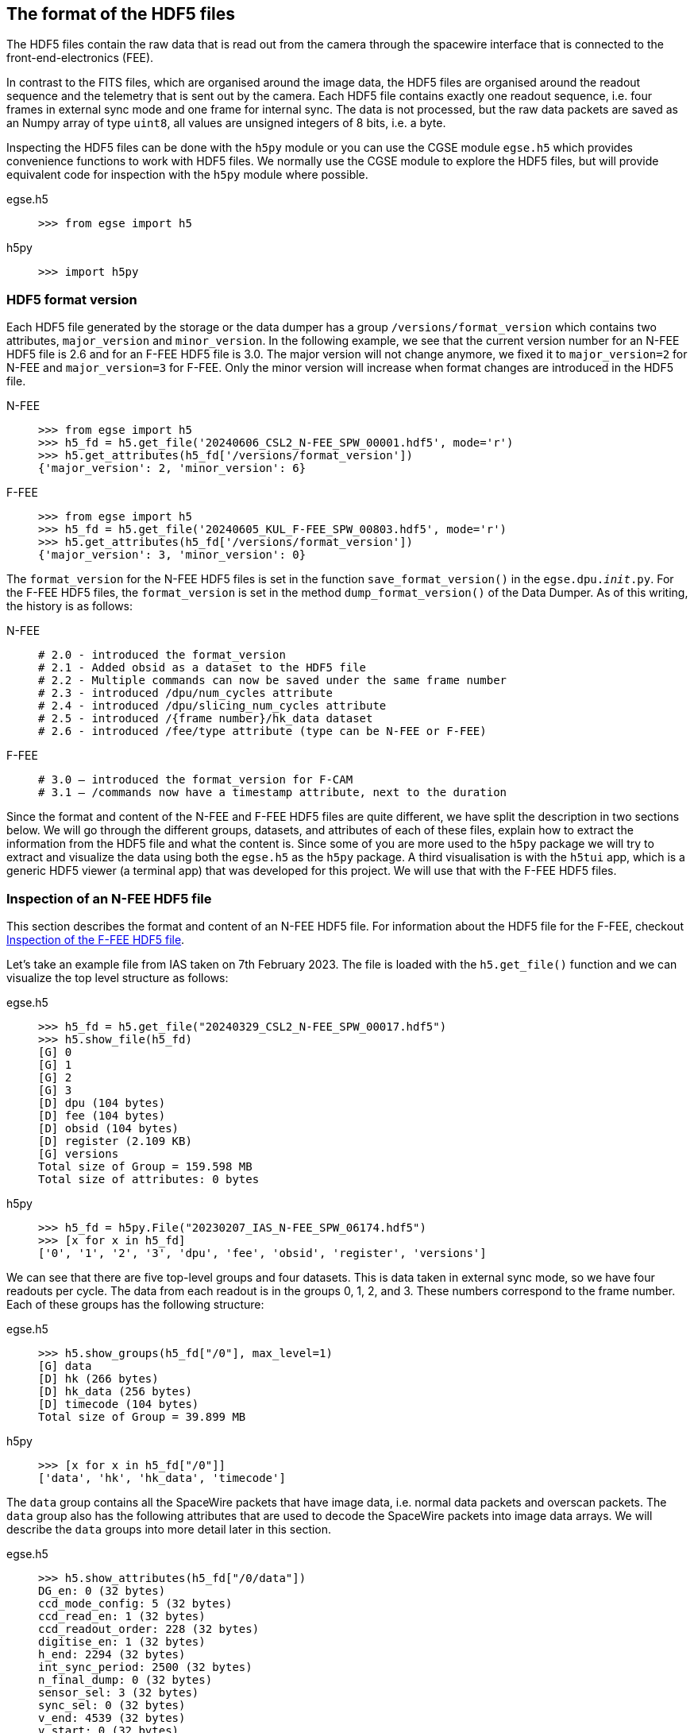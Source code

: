 [#hdf5-format]
== The format of the HDF5 files

The HDF5 files contain the raw data that is read out from the camera through the spacewire interface that is connected to the front-end-electronics (FEE).

In contrast to the FITS files, which are organised around the image data, the HDF5 files are organised around the readout sequence and the telemetry that is sent out by the camera. Each HDF5 file contains exactly one readout sequence, i.e. four frames in external sync mode and one frame for internal sync. The data is not processed, but the raw data packets are saved as an Numpy array of type `uint8`, all values are unsigned integers of 8 bits, i.e. a byte.

Inspecting the HDF5 files can be done with the `h5py` module or you can use the CGSE module `egse.h5` which provides convenience functions to work with HDF5 files. We normally use the CGSE module to explore the HDF5 files, but will provide equivalent code for inspection with the `h5py` module where possible.

[tabs]
======
egse.h5::
+
----
>>> from egse import h5
----
h5py::
+
----
>>> import h5py
----
======

[#hdf5-format-version]
=== HDF5 format version

Each HDF5 file generated by the storage or the data dumper has a group `/versions/format_version` which contains two attributes, `major_version` and `minor_version`. In the following example, we see that the current version number for an N-FEE HDF5 file is 2.6 and for an F-FEE HDF5 file is 3.0. The major version will not change anymore, we fixed it to `major_version=2` for N-FEE and `major_version=3` for F-FEE. Only the minor version will increase when format changes are introduced in the HDF5 file.

[tabs]
======
N-FEE::
+
----
>>> from egse import h5
>>> h5_fd = h5.get_file('20240606_CSL2_N-FEE_SPW_00001.hdf5', mode='r')
>>> h5.get_attributes(h5_fd['/versions/format_version'])
{'major_version': 2, 'minor_version': 6}
----
F-FEE::
+
----
>>> from egse import h5
>>> h5_fd = h5.get_file('20240605_KUL_F-FEE_SPW_00803.hdf5', mode='r')
>>> h5.get_attributes(h5_fd['/versions/format_version'])
{'major_version': 3, 'minor_version': 0}
----
======

The `format_version` for the N-FEE HDF5 files is set in the function `save_format_version()` in the `egse.dpu.__init__.py`. For the F-FEE HDF5 files, the `format_version` is set in the method `dump_format_version()` of the Data Dumper. As of this writing, the history is as follows:

[tabs]
======
N-FEE::
+
----
# 2.0 - introduced the format_version
# 2.1 - Added obsid as a dataset to the HDF5 file
# 2.2 - Multiple commands can now be saved under the same frame number
# 2.3 - introduced /dpu/num_cycles attribute
# 2.4 - introduced /dpu/slicing_num_cycles attribute
# 2.5 - introduced /{frame number}/hk_data dataset
# 2.6 - introduced /fee/type attribute (type can be N-FEE or F-FEE)
----
F-FEE::
+
----
# 3.0 – introduced the format_version for F-CAM
# 3.1 – /commands now have a timestamp attribute, next to the duration
----
======


Since the format and content of the N-FEE and F-FEE HDF5 files are quite different, we have split the description in two sections below. We will go through the different groups, datasets, and attributes of each of these files, explain how to extract the information from the HDF5 file and what the content is. Since some of you are more used to the `h5py` package we will try to extract and visualize the data using both the `egse.h5` as the `h5py` package. A third visualisation is with the `h5tui` app, which is a generic HDF5 viewer (a terminal app) that was developed for this project. We will use that with the F-FEE HDF5 files.

[#hdf5-n-fee-inspection]
=== Inspection of an N-FEE HDF5 file

This section describes the format and content of an N-FEE HDF5 file.  For information about the HDF5 file for the F-FEE, checkout <<hdf5-f-fee-inspection>>.

Let's take an example file from IAS taken on 7th February 2023. The file is loaded with the `h5.get_file()` function and we can visualize the top level structure as follows:

[tabs]
======
egse.h5::
+
----
>>> h5_fd = h5.get_file("20240329_CSL2_N-FEE_SPW_00017.hdf5")
>>> h5.show_file(h5_fd)
[G] 0
[G] 1
[G] 2
[G] 3
[D] dpu (104 bytes)
[D] fee (104 bytes)
[D] obsid (104 bytes)
[D] register (2.109 KB)
[G] versions
Total size of Group = 159.598 MB
Total size of attributes: 0 bytes
----

h5py::
+
----
>>> h5_fd = h5py.File("20230207_IAS_N-FEE_SPW_06174.hdf5")
>>> [x for x in h5_fd]
['0', '1', '2', '3', 'dpu', 'fee', 'obsid', 'register', 'versions']
----

======
We can see that there are five top-level groups and four datasets. This is data taken in external sync mode, so we have four readouts per cycle. The data from each readout is in the groups 0, 1, 2, and 3. These numbers correspond to the frame number. Each of these groups has the following structure:

[tabs]
======
egse.h5::
+
----
>>> h5.show_groups(h5_fd["/0"], max_level=1)
[G] data
[D] hk (266 bytes)
[D] hk_data (256 bytes)
[D] timecode (104 bytes)
Total size of Group = 39.899 MB
----
h5py::
+
----
>>> [x for x in h5_fd["/0"]]
['data', 'hk', 'hk_data', 'timecode']
----
======

The `data` group contains all the SpaceWire packets that have image data, i.e. normal data packets and overscan packets. The `data` group also has the following attributes that are used to decode the SpaceWire packets into image data arrays. We will describe the `data` groups into more detail later in this section.

[tabs]
======
egse.h5::
+
----
>>> h5.show_attributes(h5_fd["/0/data"])
DG_en: 0 (32 bytes)
ccd_mode_config: 5 (32 bytes)
ccd_read_en: 1 (32 bytes)
ccd_readout_order: 228 (32 bytes)
digitise_en: 1 (32 bytes)
h_end: 2294 (32 bytes)
int_sync_period: 2500 (32 bytes)
n_final_dump: 0 (32 bytes)
sensor_sel: 3 (32 bytes)
sync_sel: 0 (32 bytes)
v_end: 4539 (32 bytes)
v_start: 0 (32 bytes)
Total size of attributes: 384 bytes
----
h5py::
+
----
>>> [x for x in h5_fd["/0/data"].attrs]
[
    'DG_en',
    'ccd_mode_config',
    'ccd_read_en',
    'ccd_readout_order',
    'digitise_en',
    'h_end',
    'int_sync_period',
    'n_final_dump',
    'sensor_sel',
    'sync_sel',
    'v_end',
    'v_start'
]
----
======

The two datasets in group `'/0'` contain the timecode and the housekeeping information that is sent on every sync pulse. The `timecode` dataset contains the timecode itself and the timestamp when this timecode was received by the DPU Processor. Remember the timecode is an integer from 0 to 63. The `timecode` dataset is an array with one integer element, the timestamp is an attribute of the `timecode` dataset. The `timecode` dataset and the timestamp can be visualised as follows.

[tabs]
======
egse.h5::
+
----
>>> h5.get_data(h5_fd["/0/timecode"])
array(53)
>>> h5.get_attribute_value(h5_fd["/0/timecode"], "timestamp")
'2023-02-07T15:13:10.397+0000'
----
h5py::
+
----
>>> h5_fd["/0/timecode"][()]
53
>>> h5_fd["/0/timecode"].attrs["timestamp"]
'2023-02-07T15:13:10.397+0000'
----
======

The raw content of the `hk` dataset can be shown as follows. The `hk` dataset has no attributes currently.
[tabs]
======
egse.h5::
+
----
>>> h5.get_data(h5_fd["/0/hk"])
array([ 80, 240,   0, 144,   5, 130,  24,  29,   0,   0, 128,   0, 128,
         0, 128,   0, 128,   0, 128,   0, 128,   0, 127, 255, 127, 255,
       127, 255, 127, 255, 127, 255, 127, 255, 127, 255, 127, 255, 127,
       255, 128,  21,   0,   0, 128,  88, 128,  87, 128,  88, 128,  88,
       128,  88, 128,  87, 128,  88, 128,  88, 128,  85, 128,  86, 128,
        86,  57, 191, 252, 138, 250, 233, 128,  87, 128,  88,  26, 159,
       231,  93,  25, 121, 231, 110,  26, 140, 223,  53,  26, 128,  83,
       191,  64, 186,   7,  68, 251, 124,  58, 236,  10, 181,   0,   0,
       128,  87, 128,  88, 148, 193, 128,  85, 128,  89, 148, 193, 128,
        88, 128,  88, 148, 186, 128,  86, 128,  89, 148, 202, 128,  86,
       128,  87, 128,  85, 128,  89, 128,  90,   0,  53,   0,   1,  24,
        29,   0,   0,   0,   0,   0,   0,   0,   0,   0,  24], dtype=uint8)
----
h5py::
+
----
>>> h5_fd["/0/hk"][()]
array([ 80, 240,   0, 144,   5, 130,  24,  29,   0,   0, 128,   0, 128,
         0, 128,   0, 128,   0, 128,   0, 128,   0, 127, 255, 127, 255,
       127, 255, 127, 255, 127, 255, 127, 255, 127, 255, 127, 255, 127,
       255, 128,  21,   0,   0, 128,  88, 128,  87, 128,  88, 128,  88,
       128,  88, 128,  87, 128,  88, 128,  88, 128,  85, 128,  86, 128,
        86,  57, 191, 252, 138, 250, 233, 128,  87, 128,  88,  26, 159,
       231,  93,  25, 121, 231, 110,  26, 140, 223,  53,  26, 128,  83,
       191,  64, 186,   7,  68, 251, 124,  58, 236,  10, 181,   0,   0,
       128,  87, 128,  88, 148, 193, 128,  85, 128,  89, 148, 193, 128,
        88, 128,  88, 148, 186, 128,  86, 128,  89, 148, 202, 128,  86,
       128,  87, 128,  85, 128,  89, 128,  90,   0,  53,   0,   1,  24,
        29,   0,   0,   0,   0,   0,   0,   0,   0,   0,  24], dtype=uint8)
----
======
There is also a `hk_data` dataset which contains the housekeeping data that was requested from the FEE after all image data has been transmitted. The difference between the `hk` and the `hk_data` is that the former is a `HousekeepingPacket` object, while the latter is a `HousekeepingData` object. The reason for this difference is that the `hk` is a SpW packet that is always sent by the FEE after the timecode, the `hk_data` is the memory requested that contains the housekeeping information, no SpW packet was every constructed for it (as it was sent in an RMAP read request reply).

NOTE: So, why do we need this additional `hk_data`? This was a request by ESA, the housekeeping after all data is sent contains valuable information about the FEE during the transmission of the data, e.g. the error flags reflect possible errors that occurred during the transmission.

The CGSE provides a module to inspect and work with PLATO SpaceWire packets. The above housekeeping packet can be inspected using the `HousekeepingPacket` class from the `egse.spw` package:
[tabs]
======
egse.h5::
+
[%nowrap]
----
>>> from egse.spw import HousekeepingPacket
>>> hk_data = h5.get_data(h5_fd["/0/hk"])
>>> hk = HousekeepingPacket(hk_data)
>>> print(hk)
HousekeepingPacket:
  Logical Address = 0x50
  Protocol ID = 0xF0
  Length = 144
  Type = mode:FULL_IMAGE_MODE, last_packet:True, CCD side:E, CCD number:0, Frame number:0, Packet
Type:HOUSEKEEPING_DATA
  Frame Counter = 16
  Sequence Counter = 0
  Header = 50 F0 00 90 05 82 00 10 00 00
  Data HEX = 00 00 00 00 00 00 00 00 00 00 00 01 7F FF 7F FF 7F FF 7F FF 7F FF 7F FF 7F FF 7F FF 7F FF 80 15 80 57 80 58 80 57 80 58 80 58 80 58 80 57 80 58 80 58
  Data ASC = .................................W.X.W.X.X.X.W.X.X----
----
h5py::
+
In this case only the retrieving of the `hk_data` is different:
+
----
>>> hk_data = h5_fd["/0/hk"][()]
----
======
Inspecting the housekeeping data, can be done as follows, please note that the `HousekeepingData` class is dependent on the camera type, for the N-FEE, the class is loaded from `egse.dpu.npdu.dpu`.

----
>>> from egse.dpu.ndpu.dpu import HousekeepingData
>>> hk_data = h5.get_data(h5_fd["/0/hk_data"])
>>> hk_data = HousekeepingData(hk_data)
>>> print(hk_data)
                       Housekeeping Data
┏━━━━━━━━━━━━━━━━━━━━━━━┳━━━━━━━━┳━━━━━━━━┳━━━━━━━━━━━━━━━━━━━━┓
┃ Parameter             ┃ Value  ┃ Value  ┃ Value              ┃
┡━━━━━━━━━━━━━━━━━━━━━━━╇━━━━━━━━╇━━━━━━━━╇━━━━━━━━━━━━━━━━━━━━┩
│ TOU_SENSE_1           │ 0      │ 0x0    │ 0b0                │
│ TOU_SENSE_2           │ 0      │ 0x0    │ 0b0                │
│ TOU_SENSE_3           │ 0      │ 0x0    │ 0b0                │
│ TOU_SENSE_4           │ 0      │ 0x0    │ 0b0                │
│ TOU_SENSE_5           │ 0      │ 0x0    │ 0b0                │
│ TOU_SENSE_6           │ 1      │ 0x1    │ 0b1                │
│ CCD2_TS               │ 32767  │ 0x7fff │ 0b111111111111111  │
│ CCD3_TS               │ 32767  │ 0x7fff │ 0b111111111111111  │
│ CCD4_TS               │ 32767  │ 0x7fff │ 0b111111111111111  │
│ CCD1_TS               │ 32767  │ 0x7fff │ 0b111111111111111  │
│ PRT1                  │ 32767  │ 0x7fff │ 0b111111111111111  │
│ PRT2                  │ 32767  │ 0x7fff │ 0b111111111111111  │
│ PRT3                  │ 32767  │ 0x7fff │ 0b111111111111111  │
│ PRT4                  │ 32767  │ 0x7fff │ 0b111111111111111  │
│ PRT5                  │ 32767  │ 0x7fff │ 0b111111111111111  │
│ ZERO_DIFF_AMP         │ 32789  │ 0x8015 │ 0b1000000000010101 │
│ CCD2_VOD_MON_F        │ 32855  │ 0x8057 │ 0b1000000001010111 │
│ CCD2_VOG_MON          │ 32856  │ 0x8058 │ 0b1000000001011000 │
│ CCD2_VRD_MON_E        │ 32855  │ 0x8057 │ 0b1000000001010111 │
│ CCD3_VOD_MON_F        │ 32856  │ 0x8058 │ 0b1000000001011000 │
│ CCD3_VOG_MON          │ 32856  │ 0x8058 │ 0b1000000001011000 │
│ CCD3_VRD_MON_E        │ 32856  │ 0x8058 │ 0b1000000001011000 │
│ CCD4_VOD_MON_F        │ 32855  │ 0x8057 │ 0b1000000001010111 │
│ CCD4_VOG_MON          │ 32856  │ 0x8058 │ 0b1000000001011000 │
│ CCD4_VRD_MON_E        │ 32856  │ 0x8058 │ 0b1000000001011000 │
│ CCD1_VOD_MON_F        │ 32853  │ 0x8055 │ 0b1000000001010101 │
│ CCD1_VOG_MON          │ 32854  │ 0x8056 │ 0b1000000001010110 │
│ CCD1_VRD_MON_E        │ 32854  │ 0x8056 │ 0b1000000001010110 │
│ VCCD                  │ 14783  │ 0x39bf │ 0b11100110111111   │
│ VRCLK_MON             │ 64650  │ 0xfc8a │ 0b1111110010001010 │
│ VICLK                 │ 64233  │ 0xfae9 │ 0b1111101011101001 │
│ CCD2_VOD_MON_E        │ 32855  │ 0x8057 │ 0b1000000001010111 │
│ CCD3_VOD_MON_E        │ 32856  │ 0x8058 │ 0b1000000001011000 │
│ 5VB_NEG_MON           │ 6815   │ 0x1a9f │ 0b1101010011111    │
│ 3V3B_MON              │ 59229  │ 0xe75d │ 0b1110011101011101 │
│ 2V5A_MON              │ 6521   │ 0x1979 │ 0b1100101111001    │
│ 3V3D_MON              │ 59246  │ 0xe76e │ 0b1110011101101110 │
│ 2V5D_MON              │ 6796   │ 0x1a8c │ 0b1101010001100    │
│ 1V5D_MON              │ 57141  │ 0xdf35 │ 0b1101111100110101 │
│ 5VREF_MON             │ 6784   │ 0x1a80 │ 0b1101010000000    │
│ VCCD_POS_RAW          │ 21439  │ 0x53bf │ 0b101001110111111  │
│ VCLK_POS_RAW          │ 16570  │ 0x40ba │ 0b100000010111010  │
│ VAN1_POS_RAW          │ 1860   │ 0x744  │ 0b11101000100      │
│ VAN3_NEG_MON          │ 64380  │ 0xfb7c │ 0b1111101101111100 │
│ VAN2_POS_RAW          │ 15084  │ 0x3aec │ 0b11101011101100   │
│ VDIG_RAW              │ 2741   │ 0xab5  │ 0b101010110101     │
│ 1V8D_MON              │ 0      │ 0x0    │ 0b0                │
│ CCD4_VOD_MON_E        │ 32855  │ 0x8057 │ 0b1000000001010111 │
│ CCD2_VRD_MON_F        │ 32856  │ 0x8058 │ 0b1000000001011000 │
│ CCD2_VDD_MON          │ 38081  │ 0x94c1 │ 0b1001010011000001 │
│ CCD2_VGD_MON          │ 32853  │ 0x8055 │ 0b1000000001010101 │
│ CCD3_VRD_MON_F        │ 32857  │ 0x8059 │ 0b1000000001011001 │
│ CCD3_VDD_MON          │ 38081  │ 0x94c1 │ 0b1001010011000001 │
│ CCD3_VGD_MON          │ 32856  │ 0x8058 │ 0b1000000001011000 │
│ CCD4_VRD_MON_F        │ 32856  │ 0x8058 │ 0b1000000001011000 │
│ CCD4_VDD_MON          │ 38074  │ 0x94ba │ 0b1001010010111010 │
│ CCD4_VGD_MON          │ 32854  │ 0x8056 │ 0b1000000001010110 │
│ CCD1_VRD_MON_F        │ 32857  │ 0x8059 │ 0b1000000001011001 │
│ CCD1_VDD_MON          │ 38090  │ 0x94ca │ 0b1001010011001010 │
│ CCD1_VGD_MON          │ 32854  │ 0x8056 │ 0b1000000001010110 │
│ IG_HI_MON             │ 32855  │ 0x8057 │ 0b1000000001010111 │
│ CCD1_VOD_MON_E        │ 32853  │ 0x8055 │ 0b1000000001010101 │
│ TSENSE_A              │ 32857  │ 0x8059 │ 0b1000000001011001 │
│ TSENSE_B              │ 32858  │ 0x805a │ 0b1000000001011010 │
│ spw_status            │ 1      │ 0x1    │ 0b1                │
│ reg_32_hk_reserved    │ 0      │ 0x0    │ 0b0                │
│ spw_timecode          │ 0      │ 0x0    │ 0b0                │
│ rmap_target_status    │ 0      │ 0x0    │ 0b0                │
│ rmap_target_indicate  │ 0      │ 0x0    │ 0b0                │
│ spw_link_escape_error │ 0      │ 0x0    │ 0b0                │
│ spw_credit_error      │ 0      │ 0x0    │ 0b0                │
│ spw_parity_error      │ 0      │ 0x0    │ 0b0                │
│ spw_link_disconnect   │ 0      │ 0x0    │ 0b0                │
│ spw_link_running      │ 1      │ 0x1    │ 0b1                │
│ frame_counter         │ 16     │ 0x10   │ 0b10000            │
│ reg_33_hk_reserved    │ 0      │ 0x0    │ 0b0                │
│ op_mode               │ 0      │ 0x0    │ 0b0                │
│ frame_number          │ 0      │ 0x0    │ 0b0                │
│ error_flags           │ 0      │ 0x0    │ 0b0                │
│ FPGA minor version    │ 24     │ 0x18   │ 0b11000            │
│ FPGA major version    │ 0      │ 0x0    │ 0b0                │
│ Board ID              │ 0      │ 0x0    │ 0b0                │
│ reg_35_hk_reserved    │ 0      │ 0x0    │ 0b0                │
└───────────────────────┴────────┴────────┴────────────────────┘
----


Thus far we have explored the following format of the HDF5 file:
----
h5_file
  ├──── 0
  │     ├──── data
  │     ├──── hk
  │     ├──── hk_data
  │     └──── timecode
  ├──── 1
  │     ├──── data
  │     ├──── hk
  │     ├──── hk_data
  │     └──── timecode
  ├──── 2
  │     ├──── data
  │     ├──── hk
  │     ├──── hk_data
  │     └──── timecode
  ├──── 3
  │     ├──── data
  │     ├──── hk
  │     ├──── hk_data
  │     └──── timecode
  ├──── dpu
  ├──── fee
  ├──── obsid
  ├──── register
  └──── versions
        └──── format_version
----
We haven't inspected the `versions` group yet, it currently contains only one dataset, `format_version`. This version describes the changes in the HDF5 file with respect to available groups, datasets and attributes. The format version can be accessed as follows.

[tabs]
======
egse.h5::
+
----
>>> h5.show_attributes(h5_fd["/versions/format_version"])
major_version: 2 (32 bytes)
minor_version: 6 (32 bytes)
Total size of attributes: 64 bytes
----
h5py::
+
----
>>> list(h5_fd["/versions/format_version"].attrs)
['major_version', 'minor_version']
>>> h5_fd["/versions/format_version"].attrs["major_version"]
2
>>> h5_fd["/versions/format_version"].attrs["minor_version"]
6
----
======

[#format-version]
Up to now, the format versions have changed from 2.0 to 2.6footnote:[Format version 2.6 was introduced on 18/03/2024, in release 2024.13.0+CGSE] as follows:

----
2.0 - introduced the format_version
2.1 - Added obsid as a dataset to the HDF5 file
2.2 - Multiple commands can now be saved under the same frame number
2.3 - introduced /dpu/num_cycles attribute
2.4 - introduced /dpu/slicing_num_cycles attribute
2.5 - introduced /{frame number}/hk_data dataset
2.6 - introduced /fee/type attribute (type can be N-FEE or F-FEE)
----

XXXXX: We have decided that the format version of the N-FEE will always be 2 and the format version of the F-FEE will always be 3. This needs to be explained!


Before we dive into the `data` groups, let's first inspect the four remaining datasets `dpu`, `fee`, `obsid` and `register`. The `obsid` dataset contains the full observation identifier where this HDF5 file belongs to as a bytes object. If the `obsid` is empty, no observation was running.

[tabs]
======
egse.h5::
+
----
>>> h5.get_data(h5_fd["/obsid"]).item()
b'IAS_00088_00938'
----
h5py::
+
----
>>> h5_fd["/obsid"][()]
b'IAS_00088_00938'
----
======

The `dpu` dataset contains DPU Processor specific parameters that are needed to properly process the data. These parameters are available as attributes to this dataset and are mainly used by the FITS generation process.

[tabs]
======
egse.h5::
+
----
>>> h5.show_attributes(h5_fd["/dpu"])
num_cycles: 10 (32 bytes)
slicing_num_cycles: 0 (32 bytes)
Total size of attributes: 64 bytes
----
h5py::
+
----
>>> list(h5_fd["/dpu"].attrs)
['num_cycles', 'slicing_num_cycles']
>>> h5_fd["/dpu"].attrs["num_cycles"]
10
----
======

The `fee` dataset contains FEE specific parameters that are needed to properly process the data. These parameters are available as attributes to this dataset and are mainly used by the FITS generation process. Currently, the only attribute if the `fee/type` which can be either 'N-FEE' or 'F-FEE'.

[tabs]
======
egse.h5::
+
----
>>> h5.show_attributes(h5_fd["/fee"])
type: N-FEE (54 bytes)
Total size of attributes: 54 bytes
----
h5py::
+
----
>>> list(h5_fd["/fee"].attrs)
['type']
>>> h5_fd["/fee"].attrs["type"]
'N-FEE'
----
======

Finally, the `register` dataset is a Numpy array that is a mirror of the register memory map in the N-FEE at the time of the sync pulse.

[tabs]
======
egse.h5::
+
----
>>> h5.get_data(h5_fd["/register"])
array([ 17, 187,   0, ...,   0,   0,   0], dtype=uint8)
----
h5py::
+
----
>>> h5_fd["/register"][()]
array([ 17, 187,   0, ...,   0,   0,   0], dtype=uint8)
----
======

The content of the `register` dataset can be inspected using the `RegisterMap` class from the CGSE. If you are using a slightly older version of the CGSE, your output might looks different, i.e. not in a nicely formatted table. The content is however the same.
----
>>> import rich
>>> from egse.reg import RegisterMap
>>> reg_data = h5.get_data(h5_fd["/register"])
>>> reg = RegisterMap(name="N-FEE", memory_map=reg_data)
>>> rich.print(reg)
┏━━━━━━━━━━━━━━━┳━━━━━━━━━━━━━━━━━━━━━━━━━━━━━━┳━━━━━━━━┓
┃ Register      ┃ Parameter                    ┃ HEX    ┃
┡━━━━━━━━━━━━━━━╇━━━━━━━━━━━━━━━━━━━━━━━━━━━━━━╇━━━━━━━━┩
│ reg_0_config  │ v_start                      │ 0x0    │
│ reg_0_config  │ v_end                        │ 0x11bb │
│ reg_1_config  │ charge_injection_width       │ 0x64   │
│ reg_1_config  │ charge_injection_gap         │ 0x64   │
│ reg_2_config  │ parallel_toi_period          │ 0x36b  │
│ reg_2_config  │ parallel_clk_overlap         │ 0xfa   │
│ reg_2_config  │ ccd_readout_order            │ 0xe4   │
│ reg_3_config  │ n_final_dump                 │ 0x0    │
│ reg_3_config  │ h_end                        │ 0x8f6  │
│ reg_3_config  │ charge_injection_en          │ 0x0    │
│ reg_3_config  │ tri_level_clk_en             │ 0x0    │
│ reg_3_config  │ img_clk_dir                  │ 0x0    │
│ reg_3_config  │ reg_clk_dir                  │ 0x0    │
│ reg_4_config  │ packet_size                  │ 0x7d8c │
│ reg_4_config  │ int_sync_period              │ 0x9c4  │
│ reg_5_config  │ Trap_Pumping_Dwell_counter   │ 0x30d4 │
│ reg_5_config  │ sync_sel                     │ 0x0    │
│ reg_5_config  │ sensor_sel                   │ 0x3    │
│ reg_5_config  │ digitise_en                  │ 0x1    │
│ reg_5_config  │ DG_en                        │ 0x0    │
│ reg_5_config  │ ccd_read_en                  │ 0x1    │
│ reg_5_config  │ conv_dly                     │ 0xf    │
│ reg_5_config  │ High_precision_HK_en         │ 0x0    │
│ reg_6_config  │ ccd1_win_list_ptr            │ 0x0    │
│ reg_7_config  │ ccd1_pktorder_list_ptr       │ 0x0    │
│ reg_8_config  │ ccd1_win_list_length         │ 0x0    │
│ reg_8_config  │ ccd1_win_size_x              │ 0x0    │
│ reg_8_config  │ ccd1_win_size_y              │ 0x0    │
│ reg_8_config  │ reg_8_config_reserved        │ 0x0    │
│ reg_9_config  │ ccd2_win_list_ptr            │ 0x0    │
│ reg_10_config │ ccd2_pktorder_list_ptr       │ 0x0    │
│ reg_11_config │ ccd2_win_list_length         │ 0x0    │
│ reg_11_config │ ccd2_win_size_x              │ 0x0    │
│ reg_11_config │ ccd2_win_size_y              │ 0x0    │
│ reg_11_config │ reg_11_config_reserved       │ 0x0    │
│ reg_12_config │ ccd3_win_list_ptr            │ 0x0    │
│ reg_13_config │ ccd3_pktorder_list_ptr       │ 0x0    │
│ reg_14_config │ ccd3_win_list_length         │ 0x0    │
│ reg_14_config │ ccd3_win_size_x              │ 0x0    │
│ reg_14_config │ ccd3_win_size_y              │ 0x0    │
│ reg_14_config │ reg_14_config_reserved       │ 0x0    │
│ reg_15_config │ ccd4_win_list_ptr            │ 0x0    │
│ reg_16_config │ ccd4_pktorder_list_ptr       │ 0x0    │
│ reg_17_config │ ccd4_win_list_length         │ 0x0    │
│ reg_17_config │ ccd4_win_size_x              │ 0x0    │
│ reg_17_config │ ccd4_win_size_y              │ 0x0    │
│ reg_17_config │ reg_17_config_reserved       │ 0x0    │
│ reg_18_config │ ccd_vod_config               │ 0xeef  │
│ reg_18_config │ ccd1_vrd_config              │ 0xe65  │
│ reg_18_config │ ccd2_vrd_config              │ 0x65   │
│ reg_19_config │ ccd2_vrd_config              │ 0xe    │
│ reg_19_config │ ccd3_vrd_config              │ 0xe65  │
│ reg_19_config │ ccd4_vrd_config              │ 0xe65  │
│ reg_19_config │ ccd_vgd_config               │ 0x9    │
│ reg_20_config │ ccd_vgd_config               │ 0xb1   │
│ reg_20_config │ ccd_vog_config               │ 0x19a  │
│ reg_20_config │ ccd_ig_hi_config             │ 0xfff  │
│ reg_21_config │ ccd_ig_lo_config             │ 0x0    │
│ reg_21_config │ trk_hld_hi                   │ 0x4    │
│ reg_21_config │ trk_hld_lo                   │ 0xe    │
│ reg_21_config │ cont_rst_on                  │ 0x0    │
│ reg_21_config │ cont_cdsclp_on               │ 0x0    │
│ reg_21_config │ ccd_mode_config              │ 0x5    │
│ reg_21_config │ cont_rowclp_on               │ 0x0    │
│ reg_21_config │ reg_21_config_reserved       │ 0x0    │
│ reg_21_config │ clear_error_flag             │ 0x1    │
│ reg_22_config │ r_cfg1                       │ 0x7    │
│ reg_22_config │ r_cfg2                       │ 0xb    │
│ reg_22_config │ cdsclp_lo                    │ 0x9    │
│ reg_22_config │ adc_pwrdn_en                 │ 0x1    │
│ reg_22_config │ reg_22_config_reserved_1     │ 0x0    │
│ reg_22_config │ cdsclp_hi                    │ 0x0    │
│ reg_22_config │ rowclp_hi                    │ 0x0    │
│ reg_22_config │ rowclp_lo                    │ 0x2    │
│ reg_22_config │ reg_22_config_reserved_2     │ 0x0    │
│ reg_23_config │ ccd1_last_Epacket            │ 0x0    │
│ reg_23_config │ ccd1_last_Fpacket            │ 0x0    │
│ reg_23_config │ ccd2_last_Epacket            │ 0x0    │
│ reg_23_config │ reg_23_config_reserved       │ 0x0    │
│ reg_24_config │ ccd2_last_Fpacket            │ 0x0    │
│ reg_24_config │ ccd3_last_Epacket            │ 0x0    │
│ reg_24_config │ ccd3_last_Fpacket            │ 0x0    │
│ reg_24_config │ reg_24_config_reserved       │ 0x0    │
│ reg_25_config │ ccd4_last_Epacket            │ 0x0    │
│ reg_25_config │ ccd4_last_Fpacket            │ 0x0    │
│ reg_25_config │ Surface_Inversion_counter    │ 0x64   │
│ reg_25_config │ reg_25_config_reserved       │ 0x0    │
│ reg_26_config │ Readout_pause_counter        │ 0x7d0  │
│ reg_26_config │ Trap_Pumping_Shuffle_counter │ 0x3e8  │
└───────────────┴──────────────────────────────┴────────┘
----
The last group to inspect is the `data` group which is part of each of the readout groups. The `data` group contains all the SpaceWire packets that contain the CCD image data. The packets contain the serial prescan, serial overscan, the actual image data and the parallel overscan (if present). From the attributes of the `dpu` dataset we learned that `h_end=2294`, `v_start=0` and `v_end=4539`. The `h_end` attribute defines what is in the row data. The value `h_end=2294` means 25 pixels of serial prescan, 2255 pixels of image data, and 15 pixels of serial overscan data. Each packet in the `data` group is a Numpy array of type `uint8`, but the actual pixel data is a 16bit integer. The header of a SpW data packet is 10 bytes, so from this information we can calculate that there are 7 lines contained in each packet of length 32140. We also have data packets of 9190 bytes which contain only two rows of data.
----
>>> (32140-10)/2/2295
7.0
>>> (9190-10)/2/2295
2.0
----

We requested 4540 rows (`v_end - v_start + 1`) which is a full CCD of 4510 rows + 30 rows parallel overscan data. Image data and overscan data are sent in separate packets, so we have 644 + 1 packets of image data and 4 + 1 packets of parallel overscan data.
----
>>> 644*7 + 1*2  # 644 packets of 32140 bytes + 1 packet of 9190 bytes
4510
>>> 4*7 + 1*2  # 4 packets of 32140 bytes + 1 packet of 9190 bytes
30
----
This gives us a total of 650 packets for one side of the CCD, but since we requested both sides of the CCD (see `sensor_sel=3` in the `dpu` attributes or the `register` dataset above), we end up with a total of 1300 packets (datasets) in each of the `data` groups in `/0`, `/1`, `/2`, and `/3`.
----
>>> len(h5_fd["/0/data"])
1300
----

[#hdf5-f-fee-inspection]
=== Inspection of the F-FEE HDF5 file

For this section we are going to inspect a few HDF5 files that were created during testing of the F-FEE EM at KU Leuven back in 2024. The tests retrieved CCD image data from each side of the CCDs in a consecutive manner, i.e. no data was retrieved over multiple SpaceWire links simultaneously. The EM didn't have an AEB4 unit.

The top-level groups of an F-FEE HDF5 file are listed  below:

[tabs]
======
egse.h5::
+
----
>>> h5_fd = h5.get_file("20240911_KUL_F-FEE_SPW_01273.hdf5")
>>> h5.show_file(h5_fd)
[G] AEB1-F
[G] commands
[D] fee (104 bytes)
[G] hk-data
[D] obsid (104 bytes)
[D] register (520.109 KB)
[D] setup (104 bytes)
[D] timecode (104 bytes)
[G] versions
Total size of Group = 10.674 MB
has_data: True (25 bytes)
Total size of attributes: 25 bytes
----

h5py::
+
----
>>> h5_fd = h5py.File("20240911_KUL_F-FEE_SPW_01273.hdf5")
>>> [x for x in h5_fd]
['AEB1-F', 'commands', 'fee', 'hk-data', 'obsid', 'register', 'setup', 'timecode', 'versions']
----

h5tui::
+
image::../images/h5tui-icd-01.png[width=100%,align=center]

======
You can see immediately that the top-level groups are quite different from the N-FEE HDF5 file. That is because the concept of cycles is different. Where the N-FEE has a cycle of 25s where the 4 CCDs are read out in 6.25s readout periods, the F-FEE has a cycle time of 2.5s where we read out one half of one CCD over a dedicated SpaceWire link. So, the first group that we see is the `AEB1-F` which contains the image data for the F-side of the CCD connected to the AEB1 unit. That is currently the bes we can do. We will usually read out 5 frames in 5 different HDF5 files, then switch to another CCD half.

Let's look into this group into more detail. There is one sub-group `data` and two datasets `hk_deb` and `hk_aeb`. These two datasets are the housekeeping packets that are sent by the F-FEE together with the image data, i.e. when the DEB is in FULL_IMAGE mode and the AEB that was selected is in IMAGE mode.

[tabs]
======
egse.h5::
+
----
>>> h5.show_groups(h5_fd["/AEB1-F"], max_level=1)
[G] data
[D] hk_aeb (253 bytes)
[D] hk_deb (149 bytes)
Total size of Group = 10.163 MB
----
h5py::
+
----
>>> [x for x in h5_fd["/AEB1-F"]]
['data', 'hk_aeb', 'hk_deb']
----
h5tui::
+
image::../images/h5tui-icd-02.png[width=100%,align=center]
======

The `data` group contains all the SpaceWire packets that have image data, i.e. normal data packets and overscan packets. The `data` group also has the attributes `ccd_side` and `overscan_lines` that are used to decode the SpaceWire packets into image data arrays. We will describe the `data` groups into more detail later in this section.

The second top-level group is the `commands` group which contains a description of the commands that were sent right after the sync pulse for this cycle. The commands are numbered starting from zero and have an attribute `duration` which gives the total time that this command needed to execute (in seconds). The `h5tui` shows the commands with  syntax highlighting. We see that six commands were sent during this cycle, `sync_register_map`, `deb_read_hk` and four `aeb_read_hk`. We find back the result of these commands in the other groups.

[tabs]
======
egse.h5::
+
----
>>> h5.show_datasetss(h5_fd["/commands"])
[D] 0 (104 bytes)
[D] 1 (104 bytes)
[D] 2 (104 bytes)
[D] 3 (104 bytes)
[D] 4 (104 bytes)
[D] 5 (104 bytes)
Total size of datasets in this group is 624 bytes
>>> h5.show_attributes(h5_fd["/commands/0"])
duration: 0.02686471794731915 (32 bytes)
Total size of attributes: 32 bytes
----
h5py::
+
----
>>> [x for x in h5_fd["/commands"]]
['0', '1', '2', '3', '4', '5']
>>> h5_fd["/commands/0"][...]
array(b"command_sync_register_map, args=[], kwargs={'dump-response': False, 'response': False}",
      dtype=object)
>>> h5_fd["/commands/0"].attrs['duration']
0.02686471794731915
----
h5tui::
+
image::../images/h5tui-icd-03.png[width=100%,align=center]
======

The Register Map that was synchronised is stored in the top-level `register` group as numpy array. You will have to convert this array into a RegisterMap object to inspect it. If you use the `rich` package  to print this, you will get a nice table with all register parameters and their attributes and values. The RegisterMap is synchronised on every cycle right after the reception of the timecode.

[tabs]
======
egse.h5::
+
----
>>> import rich
>>> from egse.reg import RegisterMap
>>> rich.print(RegisterMap("F-FEE",  memory_map=h5_fd["register"][...]))
┏━━━━━━━━━━━━━━━━━━━━━━┳━━━━━━━━━━━━━━━━━━━━┳━━━━━━━━━┳━━━━━━━━┳━━━━━━━┳━━━━━━━━━━━━━┳━━━━━━━━━━━━━┓
┃ Register             ┃ Parameter          ┃ Address ┃ Offset ┃ Width ┃ Value (int) ┃ Value (hex) ┃
┡━━━━━━━━━━━━━━━━━━━━━━╇━━━━━━━━━━━━━━━━━━━━╇━━━━━━━━━╇━━━━━━━━╇━━━━━━━╇━━━━━━━━━━━━━╇━━━━━━━━━━━━━┩
│ DEB_DTC_AEB_ONOFF    │ AEB_IDX1           │ 0x0     │ 0      │ 1     │ 1           │ 0x1         │
│ DEB_DTC_AEB_ONOFF    │ AEB_IDX2           │ 0x0     │ 1      │ 1     │ 1           │ 0x1         │
│ DEB_DTC_AEB_ONOFF    │ AEB_IDX3           │ 0x0     │ 2      │ 1     │ 1           │ 0x1         │
│ DEB_DTC_AEB_ONOFF    │ AEB_IDX4           │ 0x0     │ 3      │ 1     │ 1           │ 0x1         │
│ DEB_DTC_AEB_ONOFF    │ RESERVED           │ 0x0     │ 4      │ 28    │ 0           │ 0x0         │
│ DEB_DTC_PLL_REG_1    │ C_1                │ 0x4     │ 0      │ 2     │ 3           │ 0x3         │
│ DEB_DTC_PLL_REG_1    │ LOCKW              │ 0x4     │ 2      │ 2     │ 3           │ 0x3         │
│ DEB_DTC_PLL_REG_1    │ LOCK               │ 0x4     │ 4      │ 2     │ 3           │ 0x3         │
│ DEB_DTC_PLL_REG_1    │ FOFF               │ 0x4     │ 6      │ 1     │ 0           │ 0x0         │
│ DEB_DTC_PLL_REG_1    │ RESERVED_1         │ 0x4     │ 7      │ 2     │ 0           │ 0x0         │
│ DEB_DTC_PLL_REG_1    │ HOLDF              │ 0x4     │ 9      │ 1     │ 0           │ 0x0         │
│ DEB_DTC_PLL_REG_1    │ RESERVED_2         │ 0x4     │ 10     │ 1     │ 0           │ 0x0         │
│ DEB_DTC_PLL_REG_1    │ HOLDTR             │ 0x4     │ 11     │ 1     │ 0           │ 0x0         │
│ DEB_DTC_PLL_REG_1    │ RESERVED_3         │ 0x4     │ 12     │ 4     │ 0           │ 0x0         │
│ DEB_DTC_PLL_REG_1    │ GTME               │ 0x4     │ 16     │ 1     │ 0           │ 0x0         │
│ DEB_DTC_PLL_REG_1    │ RESERVED_4         │ 0x4     │ 17     │ 11    │ 0           │ 0x0         │
│ DEB_DTC_PLL_REG_1    │ PFDFC              │ 0x4     │ 28     │ 1     │ 0           │ 0x0         │
│ DEB_DTC_PLL_REG_1    │ RESERVED_5         │ 0x4     │ 29     │ 3     │ 0           │ 0x0         │

...
----
h5py::
+
----
>>> import rich
>>> from egse.reg import RegisterMap
>>> rich.print(RegisterMap("F-FEE",  memory_map=h5_fd["/register"][...]))
┏━━━━━━━━━━━━━━━━━━━━━━┳━━━━━━━━━━━━━━━━━━━━┳━━━━━━━━━┳━━━━━━━━┳━━━━━━━┳━━━━━━━━━━━━━┳━━━━━━━━━━━━━┓
┃ Register             ┃ Parameter          ┃ Address ┃ Offset ┃ Width ┃ Value (int) ┃ Value (hex) ┃
┡━━━━━━━━━━━━━━━━━━━━━━╇━━━━━━━━━━━━━━━━━━━━╇━━━━━━━━━╇━━━━━━━━╇━━━━━━━╇━━━━━━━━━━━━━╇━━━━━━━━━━━━━┩
│ DEB_DTC_AEB_ONOFF    │ AEB_IDX1           │ 0x0     │ 0      │ 1     │ 1           │ 0x1         │
│ DEB_DTC_AEB_ONOFF    │ AEB_IDX2           │ 0x0     │ 1      │ 1     │ 1           │ 0x1         │
│ DEB_DTC_AEB_ONOFF    │ AEB_IDX3           │ 0x0     │ 2      │ 1     │ 1           │ 0x1         │
│ DEB_DTC_AEB_ONOFF    │ AEB_IDX4           │ 0x0     │ 3      │ 1     │ 1           │ 0x1         │
│ DEB_DTC_AEB_ONOFF    │ RESERVED           │ 0x0     │ 4      │ 28    │ 0           │ 0x0         │
│ DEB_DTC_PLL_REG_1    │ C_1                │ 0x4     │ 0      │ 2     │ 3           │ 0x3         │
│ DEB_DTC_PLL_REG_1    │ LOCKW              │ 0x4     │ 2      │ 2     │ 3           │ 0x3         │
│ DEB_DTC_PLL_REG_1    │ LOCK               │ 0x4     │ 4      │ 2     │ 3           │ 0x3         │
│ DEB_DTC_PLL_REG_1    │ FOFF               │ 0x4     │ 6      │ 1     │ 0           │ 0x0         │
│ DEB_DTC_PLL_REG_1    │ RESERVED_1         │ 0x4     │ 7      │ 2     │ 0           │ 0x0         │
│ DEB_DTC_PLL_REG_1    │ HOLDF              │ 0x4     │ 9      │ 1     │ 0           │ 0x0         │
│ DEB_DTC_PLL_REG_1    │ RESERVED_2         │ 0x4     │ 10     │ 1     │ 0           │ 0x0         │
│ DEB_DTC_PLL_REG_1    │ HOLDTR             │ 0x4     │ 11     │ 1     │ 0           │ 0x0         │
│ DEB_DTC_PLL_REG_1    │ RESERVED_3         │ 0x4     │ 12     │ 4     │ 0           │ 0x0         │
│ DEB_DTC_PLL_REG_1    │ GTME               │ 0x4     │ 16     │ 1     │ 0           │ 0x0         │
│ DEB_DTC_PLL_REG_1    │ RESERVED_4         │ 0x4     │ 17     │ 11    │ 0           │ 0x0         │
│ DEB_DTC_PLL_REG_1    │ PFDFC              │ 0x4     │ 28     │ 1     │ 0           │ 0x0         │
│ DEB_DTC_PLL_REG_1    │ RESERVED_5         │ 0x4     │ 29     │ 3     │ 0           │ 0x0         │
...
----
h5tui::
+
image::../images/h5tui-icd-04.png[width=100%,align=center]
======

The other five commands have read the housekeeping data of the DEB and the four AEBs. The result of these commands is stored in the `hk-data` group. As with the register map, you will find these HK data are stored as a numpy array and need to be converted into a HousekeepingData object. If you use the `h5tui` app, the HK data is nicely presented in a table.

NOTE: Please note the difference between a housekeeping packet and housekeeping data. The former is a full SpaceWire DataPacket and is self-standing, meaning it contains all the information to process and visualise. The HK packet is sent out by the F-FEE together with image data. The housekeeping data on the other hand is the memory map from the F-FEE that contains its housekeeping data and that was requested by command. We request this information on every cycle, otherwise we would be blind on the status of the instrument and its sub-units. This HK data also provides us with monitoring information like CCD temperatures, voltages etc.


image::../images/h5tui-icd-05.png[]

There are a few other top-level groups and datasets that we will discuss briefly here.

*/fee*::
This dataset contains the type of the FEE, for the fast camera its value is 'F-FEE'. The value is saved as an attribute with the name 'type'. A similar dataset is present in the HDF5 files of the N-CAM. This information is used by the FITS generation.
+
----
>>> h5_fd["/fee"].attrs['type']
'F-FEE'
----

*/obsid*::
This dataset contains the OBSID as a bytes object.
+
----
>>> h5_fd["/obsid"][...]
array(b'KUL_00030_00121', dtype=object)
----

*/setup*::
This dataset contains the Setup ID, in our HDF5 file we were using Setup 30. If you are using the `h5tui`, the full hierarchy of the Setup will be presented.
+
[tabs]
======
egse.h5::
+
----
>>> h5_fd["/setup"][...]
array(b'00030', dtype=object)
----
h5tui::
+
image::../images/h5tui-icd-06.png[]
======

*/timecode*::
This dataset contains the timecode for this cycle. Remember that the timecode runs from 0 to 63 and is then reset to zero. The `/timecode` dataset is a one-dimensional numpy array containing the timecode value. The attribute `timestamp` refers to the time when the timecode was received by the DPU Processor.
+
----
>>> h5_fd["/timecode"][...]
array(26)
>>> h5_fd["/timecode"].attrs['timestamp']
'2024-09-11T14:37:47.884+0000'
----

This concludes our trip trough the F-FEE HDF5 file. If you are running the `h5tui` tool in a terminal that can handle enough colors, you can inspect the image data also from within this tool by selecting the `data` group. In the footer you can see which keys to use for zooming and panning. Pressing 'b' will zoom into the area with the brightest pixel, pressing '0' will bring you back to a properly zoomed figure.

image::../images/h5tui-icd-07.png[]
image::../images/h5tui-icd-08.png[]

=== One more thing

Sometimes, we get a problem in receiving image data packets and the packets we get are corrupt. Those packets are not saved as part of the `data` group in the AEB group, but are saved as plain vanilla `SpaceWirePacket` objects. You can inspect these packets with the `h5tui` tool. It might be useful to determine their sequence counter, frame counter, etc.

image::../images/h5tui-icd-09.png[]

[#hdf5-inspection]
== Inspecting HDF5 files with the toolset from the CGSE

So far, we have been inspecting the HDF5 files using code entered in the Python REPL. The Common-EGSE however also provides a nice GUI to visualise all groups, datasets and attributes from the PLATO HDF5 files. If you were involved in camera testing, you have probably seen the DPU Image Display GUI that in real-time updates the image data and other metadata received from the camera. The life data is constructed from the SpaceWire data packets on-the-fly, not from an HDF5 file. An example of a measurement at CSL during alignment is given in the screenshot below.

image::../images/dpu_ui.png[width=80%,align=center]

The same visualisation is provided by the stand-alone application `hdf5_ui` that can be started from the terminal. This N-FEE Data Inspector GUI re-uses parts of the code from the DPU Image Display GUI, only the data that is shown is now read from an HDF5 file. Let's explore the functionality provided by the HDF5 GUI using a dataset that was taken at CSL during Short Functional Tests (SFT), i.e. data taken with the N-FEE simulator instead of the real instrument. When the GUI starts up, select the dataset '3' which will show the simulated image data as in the screenshot below.

----
$ hdf5_ui 20221222_CSL1_N-FEE_SPW_00433.hdf5
----
image::../images/hdf5_ui-01.png[width=80%,align=center]

Now you can start navigating through the data by clicking and unfolding items in the upper-left panel. The screenshots below show typically some of the actions you can do and what type of data is presented.

[cols="a,a", frame=none, grid=none]
|===
| image::../images/hdf5_ui-02.png[caption="Screenshot 1 – ", title="Inspecting the Register Map"]
| image::../images/hdf5_ui-03.png[caption="Screenshot 2 – ", title="The Housekeeping Packet"]
| image::../images/hdf5_ui-04.png[caption="Screenshot 3 – ", title="Image zoom and data attributes"]
| image::../images/hdf5_ui-05.png[caption="Screenshot 4 – ", title="Inspection of individual data packets"]
|===

*Screenshot 1* shows the Register Map for this cycle. There is only one Register Map per HDF5 file. The register map is the status at the time the timecode is sent for the first readout frame. Commanding is possible at the end of any readout, but the changes are only activated in the FPGA on a long pulse of 400ms. That is when also the register map is stored in the HDF5 file. There are two register parametersfootnote:[There are actually more register parameters that are updated on every sync pulse, but those are all windowing parameters that are not used in camera testing.] that are updated on every pulse, long and short pulse. Those parameters are `sensor_sel` and `ccd_readout_order` and because of this more regular update possibility these parameters are also available as attributes in each of the `data` groups. So, in principle, the CCD side can be changed at every readout, and this will be recorded in the `sensor_sel` attribute to the `data` group. Above the register map table, you can see an empty text field. In this field you can type a string pattern to filter the parameters shown in the table. The string pattern shall be a simple string or a regular expression and it will match either the register name or the parameter name. For example, to list only parameters for register '3' enter 'reg_3_config' in this search field, to see all windowing size parameters you can enter something like `win.*size`.

*Screenshot 2* shows the view of the housekeeping packet for that readout frame. The housekeeping packet is sent for each sync pulse (long and short) right after the timecode. So, you will find a `hk` dataset for each of the readout frames. The housekeeping view currently only shows the data as raw values, no conversion to engineering values like voltages or temperatures is done at this stage.

*Screenshot 3* shows a combination of information. The images are zoomed in to show (1) that we have 25 serial prescan pixels, these are the pixels before the red line in the left part of the screenshot (F-side), and (2) we have 30 parallel overscan pixels, above the red horizontal line in the right part of the screenshot (E-side). We can now also clearly see that we have image pattern data (XXXX add reference here). The cross that is visible in the image data is put there by the N-FEE simulator to ease the validation of the image coordinates and pixel positions. Clicking the '3' group in the tree view will show the image data, if you expand the entry by clicking the small handle before the '3', you can then click the `data` group. This will not change the image display, but will update the details panel in the lower-left part of the screenshot. Select 'attributes' to see the specific parameters attached to this 'data' group.

In *Screenshot 4* I have further expanded the `data` group and the tree view now shows the individual SpaceWire data packets. If you click on one of them, the content of the packet is printed in different formats and also the header is printed in a human readable format. The parameter 'w' is the number of pixels in the data part of the SpW packet. As said above, we have 7 rows per packet -> 16065 / 7 = 2295, which is the number op pixels per row. This view is mainly there for debugging and can change in the future.


The `hdf5_ui` is a Qt5 tool and needs a graphics display server to run. Sometime however you just need to have a quick look at your HDF5 file or you are in an ssh session and do not have the opportunity to start a GUI. In that case, you can use the `h5tui` tool provided by the CGSE. This is a Text User Interface  (TUI) that allows you to inspect and navigate in an HDF5 file, even show an image of your science data with zoom and pan functionality. You can start this program in a terminal (also in a ssh session) as follows, e.g.:

----
$ h5tui 20240417_IAS_N-FEE_SPW_02303.hdf5
----

image::../images/h5tui-01.png[width=80%,align=center]

---

TBW

- [ ] How can we inspect the content of the data packets -> DataPackets class
- [ ] Explain when we have a commands group and what it contains
- [ ] What is the relation between the number of HDF5 files and the `num_cycles` value?
- [x] How to visualize the HDF5 files with the GUI `hdf5_ui`
- [ ] Which scripts do we have to inspect and check HDF5 files?
